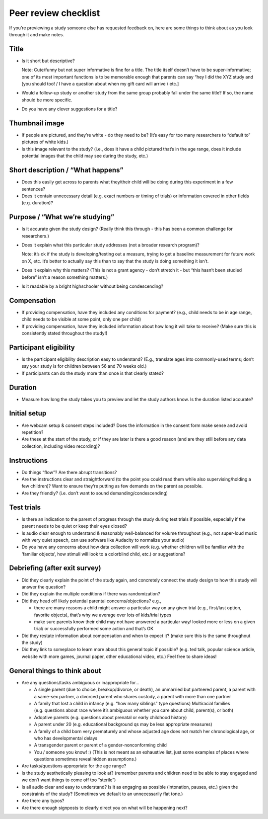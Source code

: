 .. _peer_review_checklist:

Peer review checklist
=====================

If you’re previewing a study someone else has requested feedback on,
here are some things to think about as you look through it and make
notes.

Title
-----

-  Is it short but descriptive?

   Note: Cute/funny but not super informative is fine for a title. The
   title itself doesn’t have to be super-informative; one of its most
   important functions is to be memorable enough that parents can say
   “hey I did the XYZ study and [you should too! / I have a question
   about when my gift card will arrive / etc.]

-  Would a follow-up study or another study from the same group probably
   fall under the same title? If so, the name should be more specific.

-  Do you have any clever suggestions for a title?

Thumbnail image
---------------

-  If people are pictured, and they’re white - do they need to be? (It’s
   easy for too many researchers to “default to” pictures of white
   kids.)
-  Is this image relevant to the study? (i.e., does it have a child
   pictured that’s in the age range, does it include potential images
   that the child may see during the study, etc.)

Short description / “What happens”
----------------------------------

-  Does this easily get across to parents what they/their child will be
   doing during this experiment in a few sentences?
-  Does it contain unnecessary detail (e.g. exact numbers or timing of
   trials) or information covered in other fields (e.g. duration)?

Purpose / “What we’re studying”
-------------------------------

-  Is it accurate given the study design? (Really think this through -
   this has been a common challenge for researchers.)

-  Does it explain what this particular study addresses (not a broader
   research program)?

   Note: it’s ok if the study is developing/testing out a measure,
   trying to get a baseline measurement for future work on X, etc. It’s
   better to actually say this than to say that the study is doing
   something it isn’t.

-  Does it explain why this matters? (This is not a grant agency - don’t
   stretch it - but “this hasn’t been studied before” isn’t a reason
   something matters.)

-  Is it readable by a bright highschooler without being condescending?

Compensation
------------

-  If providing compensation, have they included any conditions for
   payment? (e.g., child needs to be in age range, child needs to be
   visible at some point, only one per child)
-  If providing compensation, have they included information about how
   long it will take to receive? (Make sure this is consistently stated
   throughout the study!)

Participant eligibility
-----------------------

-  Is the participant eligibility description easy to understand? (E.g.,
   translate ages into commonly-used terms; don’t say your study is for
   children between 56 and 70 weeks old.)
-  If participants can do the study more than once is that clearly
   stated?

Duration
--------

-  Measure how long the study takes you to preview and let the study
   authors know. Is the duration listed accurate?

Initial setup
--------------------
-  Are webcam setup & consent steps included? Does the information in
   the consent form make sense and avoid repetition?
-  Are these at the start of the study, or if they are later is there a
   good reason (and are they still before any data collection, including
   video recording)?
   
Instructions
-----------------
-  Do things “flow”? Are there abrupt transitions?
-  Are the instructions clear and straightforward (to the point you
   could read them while also supervising/holding a few children)? Want
   to ensure they’re putting as few demands on the parent as possible.
-  Are they friendly? (i.e. don’t want to sound demanding/condescending)


Test trials
----------------
-  Is there an indication to the parent of progress through the study during test trials 
   if possible, especially if the parent needs to be quiet or keep their eyes closed?
-  Is audio clear enough to understand & reasonably well-balanced for
   volume throughout (e.g., not super-loud music with very quiet speech,
   can use software like Audacity to normalize your audio)
-  Do you have any concerns about how data collection will work
   (e.g. whether children will be familiar with the ‘familiar objects’, how stimuli will
   look to a colorblind child, etc.) or suggestions?
   
   

Debriefing (after exit survey)
------------------------------

-  Did they clearly explain the point of the study again, and concretely
   connect the study design to how this study will answer the question?
-  Did they explain the multiple conditions if there was randomization?
-  Did they head off likely potential parental concerns/objections?
   e.g.,

   -  there are many reasons a child might answer a particular way on
      any given trial (e.g., first/last option, favorite objects),
      that’s why we average over lots of kids/trial types
   -  make sure parents know their child may not have answered a
      particular way/ looked more or less on a given trial/ or
      successfully performed some action and that’s OK

-  Did they restate information about compensation and when to expect
   it? (make sure this is the same throughout the study)
-  Did they link to someplace to learn more about this general topic if
   possible? (e.g. ted talk, popular science article, website with more
   games, journal paper, other educational video, etc.) Feel free to
   share ideas!

General things to think about
-----------------------------

-  Are any questions/tasks ambiguous or inappropriate for…

   -  A single parent (due to choice, breakup/divorce, or death), an
      unmarried but partnered parent, a parent with a same-sex partner,
      a divorced parent who shares custody, a parent with more than one
      partner
   -  A family that lost a child in infancy (e.g. “how many siblings”
      type questions) Multiracial families (e.g. questions about race
      where it’s ambiguous whether you care about child, parent(s), or
      both)
   -  Adoptive parents (e.g. questions about prenatal or early childhood
      history)
   -  A parent under 20 (e.g. educational background qs may be less
      appropriate measures)
   -  A family of a child born very prematurely and whose adjusted age
      does not match her chronological age, or who has developmental
      delays
   -  A transgender parent or parent of a gender-nonconforming child
   -  You / someone you know! :) (This is not meant as an exhaustive list, just some examples of places where questions sometimes reveal hidden assumptions.)

-  Are tasks/questions appropriate for the age range?
-  Is the study aesthetically pleasing to look at? (remember parents and
   children need to be able to stay engaged and we don’t want things to
   come off too “sterile”)
-  Is all audio clear and easy to understand? Is it as engaging as
   possible (intonation, pauses, etc.) given the constraints of the
   study? (Sometimes we default to an unnecessarily flat tone.)
-  Are there any typos?
-  Are there enough signposts to clearly direct you on what will be
   happening next?
